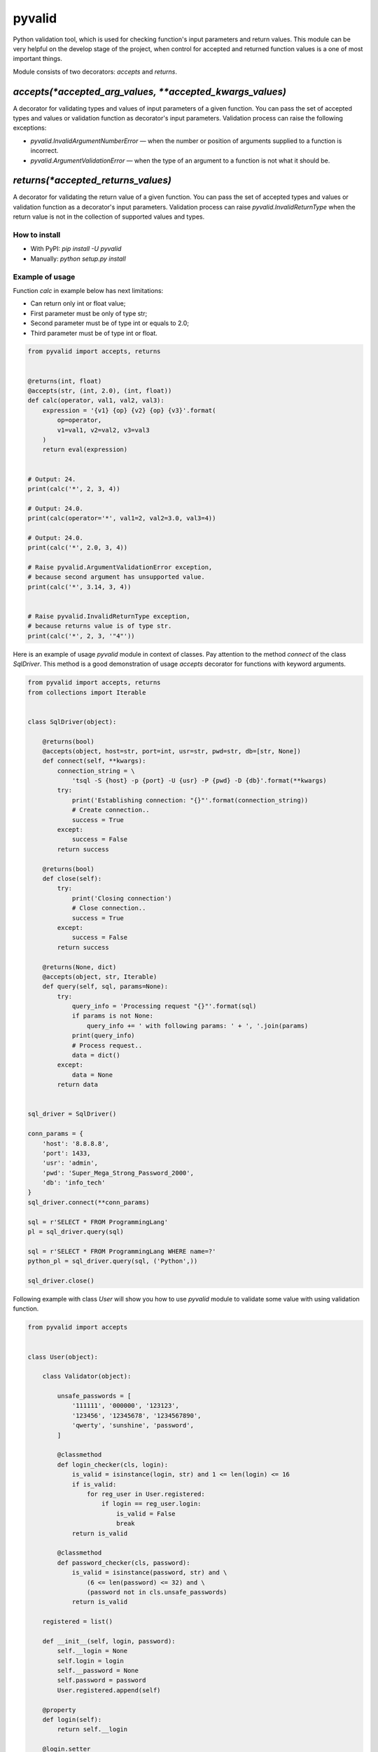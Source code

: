 pyvalid
-------

Python validation tool, which is used for checking function's input parameters and return values.
This module can be very helpful on the develop stage of the project, when control for accepted and returned function values is a one of most important things.

Module consists of two decorators: `accepts` and `returns`.


^^^^^^^^^^^^^^^^^^^^^^^^^^^^^^^^^^^^^^^^^^^^^^^^^^^^^^^^^
`accepts(*accepted_arg_values, **accepted_kwargs_values)`
^^^^^^^^^^^^^^^^^^^^^^^^^^^^^^^^^^^^^^^^^^^^^^^^^^^^^^^^^

A decorator for validating types and values of input parameters of a given function.
You can pass the set of accepted types and values or validation function as decorator's input parameters.
Validation process can raise the following exceptions:

* `pyvalid.InvalidArgumentNumberError` — when the number or position of arguments supplied to a function is incorrect.
* `pyvalid.ArgumentValidationError` — when the type of an argument to a function is not what it should be.


^^^^^^^^^^^^^^^^^^^^^^^^^^^^^^^^^^^
`returns(*accepted_returns_values)`
^^^^^^^^^^^^^^^^^^^^^^^^^^^^^^^^^^^

A decorator for validating the return value of a given function.
You can pass the set of accepted types and values or validation function as a decorator's input parameters.
Validation process can raise `pyvalid.InvalidReturnType` when the return value is not in the collection of supported values and types.


How to install
++++++++++++++

* With PyPI: `pip install -U pyvalid`
* Manually: `python setup.py install`


Example of usage
++++++++++++++++

Function `calc` in example below has next limitations:

* Can return only int or float value;
* First parameter must be only of type str;
* Second parameter must be of type int or equals to 2.0;
* Third parameter must be of type int or float.


.. code-block:: python

    from pyvalid import accepts, returns


    @returns(int, float)
    @accepts(str, (int, 2.0), (int, float))
    def calc(operator, val1, val2, val3):
        expression = '{v1} {op} {v2} {op} {v3}'.format(
            op=operator,
            v1=val1, v2=val2, v3=val3
        )
        return eval(expression)


    # Output: 24.
    print(calc('*', 2, 3, 4))

    # Output: 24.0.
    print(calc(operator='*', val1=2, val2=3.0, val3=4))

    # Output: 24.0.
    print(calc('*', 2.0, 3, 4))

    # Raise pyvalid.ArgumentValidationError exception,
    # because second argument has unsupported value.
    print(calc('*', 3.14, 3, 4))


    # Raise pyvalid.InvalidReturnType exception,
    # because returns value is of type str.
    print(calc('*', 2, 3, '"4"'))


Here is an example of usage `pyvalid` module in context of classes.
Pay attention to the method `connect` of the class `SqlDriver`.
This method is a good demonstration of usage `accepts` decorator for functions with keyword arguments.

.. code-block:: python

    from pyvalid import accepts, returns
    from collections import Iterable


    class SqlDriver(object):

        @returns(bool)
        @accepts(object, host=str, port=int, usr=str, pwd=str, db=[str, None])
        def connect(self, **kwargs):
            connection_string = \
                'tsql -S {host} -p {port} -U {usr} -P {pwd} -D {db}'.format(**kwargs)
            try:
                print('Establishing connection: "{}"'.format(connection_string))
                # Create connection..
                success = True
            except:
                success = False
            return success

        @returns(bool)
        def close(self):
            try:
                print('Closing connection')
                # Close connection..
                success = True
            except:
                success = False
            return success

        @returns(None, dict)
        @accepts(object, str, Iterable)
        def query(self, sql, params=None):
            try:
                query_info = 'Processing request "{}"'.format(sql)
                if params is not None:
                    query_info += ' with following params: ' + ', '.join(params)
                print(query_info)
                # Process request..
                data = dict()
            except:
                data = None
            return data


    sql_driver = SqlDriver()

    conn_params = {
        'host': '8.8.8.8',
        'port': 1433,
        'usr': 'admin',
        'pwd': 'Super_Mega_Strong_Password_2000',
        'db': 'info_tech'
    }
    sql_driver.connect(**conn_params)

    sql = r'SELECT * FROM ProgrammingLang'
    pl = sql_driver.query(sql)

    sql = r'SELECT * FROM ProgrammingLang WHERE name=?'
    python_pl = sql_driver.query(sql, ('Python',))

    sql_driver.close()


Following example with class `User` will show you how to use `pyvalid` module to validate some value with using validation function.

.. code-block:: python

    from pyvalid import accepts


    class User(object):

        class Validator(object):

            unsafe_passwords = [
                '111111', '000000', '123123',
                '123456', '12345678', '1234567890',
                'qwerty', 'sunshine', 'password',
            ]

            @classmethod
            def login_checker(cls, login):
                is_valid = isinstance(login, str) and 1 <= len(login) <= 16
                if is_valid:
                    for reg_user in User.registered:
                        if login == reg_user.login:
                            is_valid = False
                            break
                return is_valid

            @classmethod
            def password_checker(cls, password):
                is_valid = isinstance(password, str) and \
                    (6 <= len(password) <= 32) and \
                    (password not in cls.unsafe_passwords)
                return is_valid

        registered = list()

        def __init__(self, login, password):
            self.__login = None
            self.login = login
            self.__password = None
            self.password = password
            User.registered.append(self)

        @property
        def login(self):
            return self.__login

        @login.setter
        @accepts(object, Validator.login_checker)
        def login(self, value):
            self.__login = value

        @property
        def password(self):
            return self.__password

        @password.setter
        @accepts(object, Validator.password_checker)
        def password(self, value):
            self.__password = value


    user = User('admin', 'Super_Mega_Strong_Password_2000')

    # Output: admin Super_Mega_Strong_Password_2000
    print(user.login, user.password)

    # Raise pyvalid.ArgumentValidationError exception,
    # because User.Validator.password_checker method
    # returns False value.
    user.password = 'qwerty'

    # Raise pyvalid.ArgumentValidationError exception,
    # because User.Validator.login_checker method
    # returns False value.
    user = User('admin', 'Super_Mega_Strong_Password_2001')
